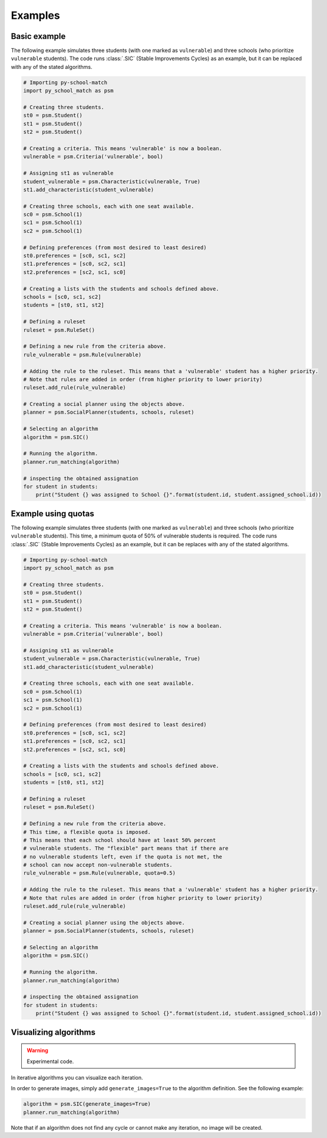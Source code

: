 .. _intro-examples:

========
Examples
========

Basic example
==============

The following example simulates three students (with one marked as ``vulnerable``) and three schools (who prioritize
``vulnerable`` students).
The code runs :class:`.SIC` (Stable Improvements Cycles) as an example, but it can be replaced with any of the stated algorithms.

.. code-block:: python

    # Importing py-school-match
    import py_school_match as psm

    # Creating three students.
    st0 = psm.Student()
    st1 = psm.Student()
    st2 = psm.Student()

    # Creating a criteria. This means 'vulnerable' is now a boolean.
    vulnerable = psm.Criteria('vulnerable', bool)

    # Assigning st1 as vulnerable
    student_vulnerable = psm.Characteristic(vulnerable, True)
    st1.add_characteristic(student_vulnerable)

    # Creating three schools, each with one seat available.
    sc0 = psm.School(1)
    sc1 = psm.School(1)
    sc2 = psm.School(1)

    # Defining preferences (from most desired to least desired)
    st0.preferences = [sc0, sc1, sc2]
    st1.preferences = [sc0, sc2, sc1]
    st2.preferences = [sc2, sc1, sc0]

    # Creating a lists with the students and schools defined above.
    schools = [sc0, sc1, sc2]
    students = [st0, st1, st2]

    # Defining a ruleset
    ruleset = psm.RuleSet()

    # Defining a new rule from the criteria above.
    rule_vulnerable = psm.Rule(vulnerable)

    # Adding the rule to the ruleset. This means that a 'vulnerable' student has a higher priority.
    # Note that rules are added in order (from higher priority to lower priority)
    ruleset.add_rule(rule_vulnerable)

    # Creating a social planner using the objects above.
    planner = psm.SocialPlanner(students, schools, ruleset)

    # Selecting an algorithm
    algorithm = psm.SIC()

    # Running the algorithm.
    planner.run_matching(algorithm)

    # inspecting the obtained assignation
    for student in students:
        print("Student {} was assigned to School {}".format(student.id, student.assigned_school.id))


Example using quotas
====================

The following example simulates three students (with one marked as ``vulnerable``) and three schools (who prioritize
``vulnerable`` students). This time, a minimum quota of 50% of vulnerable students is required.
The code runs :class:`.SIC` (Stable Improvements Cycles) as an example, but it can be replaces with any of the stated algorithms.

.. code-block:: python

    # Importing py-school-match
    import py_school_match as psm

    # Creating three students.
    st0 = psm.Student()
    st1 = psm.Student()
    st2 = psm.Student()

    # Creating a criteria. This means 'vulnerable' is now a boolean.
    vulnerable = psm.Criteria('vulnerable', bool)

    # Assigning st1 as vulnerable
    student_vulnerable = psm.Characteristic(vulnerable, True)
    st1.add_characteristic(student_vulnerable)

    # Creating three schools, each with one seat available.
    sc0 = psm.School(1)
    sc1 = psm.School(1)
    sc2 = psm.School(1)

    # Defining preferences (from most desired to least desired)
    st0.preferences = [sc0, sc1, sc2]
    st1.preferences = [sc0, sc2, sc1]
    st2.preferences = [sc2, sc1, sc0]

    # Creating a lists with the students and schools defined above.
    schools = [sc0, sc1, sc2]
    students = [st0, st1, st2]

    # Defining a ruleset
    ruleset = psm.RuleSet()

    # Defining a new rule from the criteria above.
    # This time, a flexible quota is imposed.
    # This means that each school should have at least 50% percent
    # vulnerable students. The "flexible" part means that if there are
    # no vulnerable students left, even if the quota is not met, the
    # school can now accept non-vulnerable students.
    rule_vulnerable = psm.Rule(vulnerable, quota=0.5)

    # Adding the rule to the ruleset. This means that a 'vulnerable' student has a higher priority.
    # Note that rules are added in order (from higher priority to lower priority)
    ruleset.add_rule(rule_vulnerable)

    # Creating a social planner using the objects above.
    planner = psm.SocialPlanner(students, schools, ruleset)

    # Selecting an algorithm
    algorithm = psm.SIC()

    # Running the algorithm.
    planner.run_matching(algorithm)

    # inspecting the obtained assignation
    for student in students:
        print("Student {} was assigned to School {}".format(student.id, student.assigned_school.id))


Visualizing algorithms
======================

.. WARNING::
   Experimental code.

In iterative algorithms you can visualize each iteration.

In order to generate images, simply add ``generate_images=True`` to the algorithm definition. See the following example:

.. code-block:: python

    algorithm = psm.SIC(generate_images=True)
    planner.run_matching(algorithm)

Note that if an algorithm does not find any cycle or cannot make any iteration, no image will be created.
